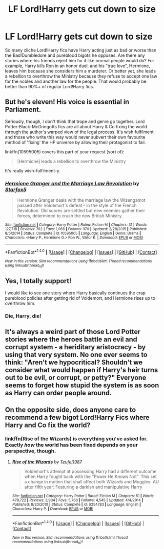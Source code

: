 #+TITLE: LF Lord!Harry gets cut down to size

* LF Lord!Harry gets cut down to size
:PROPERTIES:
:Author: TheWhiteSquirrel
:Score: 9
:DateUnix: 1469664530.0
:DateShort: 2016-Jul-28
:FlairText: Request
:END:
So many cliche Lord!Harry fics have Harry acting just as bad or worse than the Bad!Dumbledore and pureblood bigots he opposes. Are there any stories where his friends reject him for it like normal people would do? For example, Harry kills Ron in an honor duel, and his "true love", Hermione, leaves him because she considers him a murderer. Or better yet, she leads a rebellion to overthrow the Ministry because they refuse to accept one law for the nobles and another law for the people. That would probably be better than 90%+ of regular Lord!Harry fics.


** But he's eleven! His voice is essential in Parliament.

Seriously, though, I don't think that trope and genre go together. Lord Potter-Black-McGringotts fics are all about Harry & Co fixing the world through the author's warped view of the legal process. It's wish fulfilment and those who write this way would never subvert their own favourite method of 'fixing' the HP universe by allowing their protagonist to fail.

linkffn(10595005) covers this part of your request (sort of):

#+begin_quote
  [Hermione] leads a rebellion to overthrow the Ministry
#+end_quote

It's really wish-fulfilment-y.
:PROPERTIES:
:Author: MacsenWledig
:Score: 10
:DateUnix: 1469666659.0
:DateShort: 2016-Jul-28
:END:

*** [[http://www.fanfiction.net/s/10595005/1/][*/Hermione Granger and the Marriage Law Revolution/*]] by [[https://www.fanfiction.net/u/2548648/Starfox5][/Starfox5/]]

#+begin_quote
  Hermione Granger deals with the marriage law the Wizengamot passed after Voldemort's defeat - in the style of the French Revolution. Old scores are settled but new enemies gather their forces, determined to crush the new British Ministry.
#+end_quote

^{/Site/: [[http://www.fanfiction.net/][fanfiction.net]] *|* /Category/: Harry Potter *|* /Rated/: Fiction M *|* /Chapters/: 31 *|* /Words/: 127,718 *|* /Reviews/: 782 *|* /Favs/: 1,066 *|* /Follows/: 970 *|* /Updated/: 2/28/2015 *|* /Published/: 8/5/2014 *|* /Status/: Complete *|* /id/: 10595005 *|* /Language/: English *|* /Genre/: Drama *|* /Characters/: <Harry P., Hermione G.> Ron W., Viktor K. *|* /Download/: [[http://www.ff2ebook.com/old/ffn-bot/index.php?id=10595005&source=ff&filetype=epub][EPUB]] or [[http://www.ff2ebook.com/old/ffn-bot/index.php?id=10595005&source=ff&filetype=mobi][MOBI]]}

--------------

*FanfictionBot*^{1.4.0} *|* [[[https://github.com/tusing/reddit-ffn-bot/wiki/Usage][Usage]]] | [[[https://github.com/tusing/reddit-ffn-bot/wiki/Changelog][Changelog]]] | [[[https://github.com/tusing/reddit-ffn-bot/issues/][Issues]]] | [[[https://github.com/tusing/reddit-ffn-bot/][GitHub]]] | [[[https://www.reddit.com/message/compose?to=tusing][Contact]]]

^{/New in this version: Slim recommendations using/ ffnbot!slim! /Thread recommendations using/ linksub(thread_id)!}
:PROPERTIES:
:Author: FanfictionBot
:Score: 1
:DateUnix: 1469666693.0
:DateShort: 2016-Jul-28
:END:


** Yes, I totally support!

I would like to see one story where Harry basically continues the crap pureblood policies after getting rid of Voldemort, and Hermione rises up to overthrow him.
:PROPERTIES:
:Author: InquisitorCOC
:Score: 3
:DateUnix: 1469678597.0
:DateShort: 2016-Jul-28
:END:

*** Die, Harry, die!
:PROPERTIES:
:Author: Skeletickles
:Score: 2
:DateUnix: 1476881077.0
:DateShort: 2016-Oct-19
:END:


** It's always a weird part of those Lord Potter stories where the heroes battle an evil and corrupt system - a heriditary aristocracy - by using that very system. No one ever seems to think: "Aren't we hypocritical? Shouldn't we consider what would happen if Harry's heir turns out to be evil, or corrupt, or petty?" Everyone seems to forget how stupid the system is as soon as Harry can order people around.
:PROPERTIES:
:Author: Starfox5
:Score: 3
:DateUnix: 1469698553.0
:DateShort: 2016-Jul-28
:END:


** On the opposite side, does anyone care to recommend a few bigot Lord!Harry Fics where Harry and Co fix the world?
:PROPERTIES:
:Author: ministrike4
:Score: 1
:DateUnix: 1469726110.0
:DateShort: 2016-Jul-28
:END:

*** linkffn(Rise of the Wizards) is everything you've asked for. Exactly /how/ the world has been fixed depends on your perspective, though.
:PROPERTIES:
:Author: Ihateseatbelts
:Score: 2
:DateUnix: 1469734892.0
:DateShort: 2016-Jul-29
:END:

**** [[http://www.fanfiction.net/s/6254783/1/][*/Rise of the Wizards/*]] by [[https://www.fanfiction.net/u/1729392/Teufel1987][/Teufel1987/]]

#+begin_quote
  Voldemort's attempt at possessing Harry had a different outcome when Harry fought back with the "Power He Knows Not". This set a change in motion that shall affect both Wizards and Muggles. AU after fifth year: Featuring a darkish and manipulative Harry
#+end_quote

^{/Site/: [[http://www.fanfiction.net/][fanfiction.net]] *|* /Category/: Harry Potter *|* /Rated/: Fiction M *|* /Chapters/: 51 *|* /Words/: 479,722 *|* /Reviews/: 3,934 *|* /Favs/: 5,763 *|* /Follows/: 4,545 *|* /Updated/: 4/4/2014 *|* /Published/: 8/20/2010 *|* /Status/: Complete *|* /id/: 6254783 *|* /Language/: English *|* /Characters/: Harry P. *|* /Download/: [[http://www.ff2ebook.com/old/ffn-bot/index.php?id=6254783&source=ff&filetype=epub][EPUB]] or [[http://www.ff2ebook.com/old/ffn-bot/index.php?id=6254783&source=ff&filetype=mobi][MOBI]]}

--------------

*FanfictionBot*^{1.4.0} *|* [[[https://github.com/tusing/reddit-ffn-bot/wiki/Usage][Usage]]] | [[[https://github.com/tusing/reddit-ffn-bot/wiki/Changelog][Changelog]]] | [[[https://github.com/tusing/reddit-ffn-bot/issues/][Issues]]] | [[[https://github.com/tusing/reddit-ffn-bot/][GitHub]]] | [[[https://www.reddit.com/message/compose?to=tusing][Contact]]]

^{/New in this version: Slim recommendations using/ ffnbot!slim! /Thread recommendations using/ linksub(thread_id)!}
:PROPERTIES:
:Author: FanfictionBot
:Score: 1
:DateUnix: 1469734932.0
:DateShort: 2016-Jul-29
:END:
